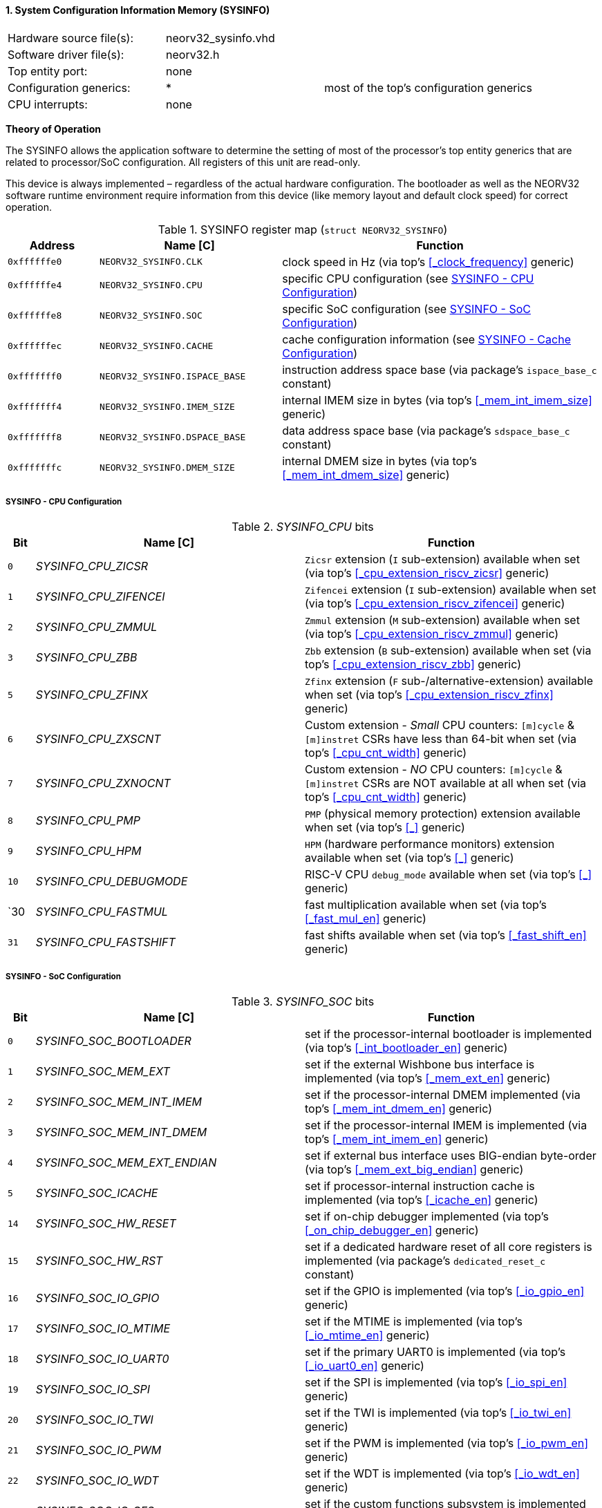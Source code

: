 <<<
:sectnums:
==== System Configuration Information Memory (SYSINFO)

[cols="<3,<3,<4"]
[frame="topbot",grid="none"]
|=======================
| Hardware source file(s): | neorv32_sysinfo.vhd | 
| Software driver file(s): | neorv32.h |
| Top entity port:         | none | 
| Configuration generics:  | * | most of the top's configuration generics
| CPU interrupts:          | none | 
|=======================

**Theory of Operation**

The SYSINFO allows the application software to determine the setting of most of the processor's top entity
generics that are related to processor/SoC configuration. All registers of this unit are read-only.

This device is always implemented – regardless of the actual hardware configuration. The bootloader as well
as the NEORV32 software runtime environment require information from this device (like memory layout
and default clock speed) for correct operation.

.SYSINFO register map (`struct NEORV32_SYSINFO`)
[cols="<2,<4,<7"]
[options="header",grid="all"]
|=======================
| Address | Name [C] | Function
| `0xffffffe0` | `NEORV32_SYSINFO.CLK`         | clock speed in Hz (via top's <<_clock_frequency>> generic)
| `0xffffffe4` | `NEORV32_SYSINFO.CPU`         | specific CPU configuration (see <<_sysinfo_cpu_configuration>>)
| `0xffffffe8` | `NEORV32_SYSINFO.SOC`         | specific SoC configuration (see <<_sysinfo_soc_configuration>>)
| `0xffffffec` | `NEORV32_SYSINFO.CACHE`       | cache configuration information (see <<_sysinfo_cache_configuration>>)
| `0xfffffff0` | `NEORV32_SYSINFO.ISPACE_BASE` | instruction address space base (via package's `ispace_base_c` constant)
| `0xfffffff4` | `NEORV32_SYSINFO.IMEM_SIZE`   | internal IMEM size in bytes (via top's <<_mem_int_imem_size>> generic)
| `0xfffffff8` | `NEORV32_SYSINFO.DSPACE_BASE` | data address space base (via package's `sdspace_base_c` constant)
| `0xfffffffc` | `NEORV32_SYSINFO.DMEM_SIZE`   | internal DMEM size in bytes (via top's <<_mem_int_dmem_size>> generic)
|=======================


===== SYSINFO - CPU Configuration

._SYSINFO_CPU_ bits
[cols="^1,<10,<11"]
[options="header",grid="all"]
|=======================
| Bit | Name [C] | Function
| `0`  | _SYSINFO_CPU_ZICSR_     | `Zicsr` extension (`I` sub-extension) available when set (via top's <<_cpu_extension_riscv_zicsr>> generic)
| `1`  | _SYSINFO_CPU_ZIFENCEI_  | `Zifencei` extension (`I` sub-extension) available when set (via top's <<_cpu_extension_riscv_zifencei>> generic)
| `2`  | _SYSINFO_CPU_ZMMUL_     | `Zmmul` extension (`M` sub-extension) available when set (via top's <<_cpu_extension_riscv_zmmul>> generic)
| `3`  | _SYSINFO_CPU_ZBB_       | `Zbb` extension (`B` sub-extension) available when set (via top's <<_cpu_extension_riscv_zbb>> generic)
| `5`  | _SYSINFO_CPU_ZFINX_     | `Zfinx` extension (`F` sub-/alternative-extension) available when set (via top's <<_cpu_extension_riscv_zfinx>> generic)
| `6`  | _SYSINFO_CPU_ZXSCNT_    | Custom extension - _Small_ CPU counters: `[m]cycle` & `[m]instret` CSRs have less than 64-bit when set (via top's <<_cpu_cnt_width>> generic)
| `7`  | _SYSINFO_CPU_ZXNOCNT_   | Custom extension - _NO_ CPU counters: `[m]cycle` & `[m]instret` CSRs are NOT available at all when set (via top's <<_cpu_cnt_width>> generic)
| `8`  | _SYSINFO_CPU_PMP_       | `PMP` (physical memory protection) extension available when set (via top's <<_>> generic)
| `9`  | _SYSINFO_CPU_HPM_       | `HPM` (hardware performance monitors) extension available when set (via top's <<_>> generic)
| `10` | _SYSINFO_CPU_DEBUGMODE_ | RISC-V CPU `debug_mode` available when set (via top's <<_>> generic)
| `30  | _SYSINFO_CPU_FASTMUL_   | fast multiplication available when set (via top's <<_fast_mul_en>> generic)
| `31` | _SYSINFO_CPU_FASTSHIFT_ | fast shifts available when set (via top's <<_fast_shift_en>> generic)
|=======================


===== SYSINFO - SoC Configuration

._SYSINFO_SOC_ bits
[cols="^1,<10,<11"]
[options="header",grid="all"]
|=======================
| Bit | Name [C] | Function
| `0`  | _SYSINFO_SOC_BOOTLOADER_       | set if the processor-internal bootloader is implemented (via top's <<_int_bootloader_en>> generic)
| `1`  | _SYSINFO_SOC_MEM_EXT_          | set if the external Wishbone bus interface is implemented (via top's <<_mem_ext_en>> generic)
| `2`  | _SYSINFO_SOC_MEM_INT_IMEM_     | set if the processor-internal DMEM implemented (via top's <<_mem_int_dmem_en>> generic)
| `3`  | _SYSINFO_SOC_MEM_INT_DMEM_     | set if the processor-internal IMEM is implemented (via top's <<_mem_int_imem_en>> generic)
| `4`  | _SYSINFO_SOC_MEM_EXT_ENDIAN_   | set if external bus interface uses BIG-endian byte-order (via top's <<_mem_ext_big_endian>> generic)
| `5`  | _SYSINFO_SOC_ICACHE_           | set if processor-internal instruction cache is implemented (via top's <<_icache_en>> generic)
| `14` | _SYSINFO_SOC_HW_RESET_         | set if on-chip debugger implemented (via top's <<_on_chip_debugger_en>> generic)
| `15` | _SYSINFO_SOC_HW_RST_           | set if a dedicated hardware reset of all core registers is implemented (via package's `dedicated_reset_c` constant)
| `16` | _SYSINFO_SOC_IO_GPIO_          | set if the GPIO is implemented (via top's <<_io_gpio_en>> generic)
| `17` | _SYSINFO_SOC_IO_MTIME_         | set if the MTIME is implemented (via top's <<_io_mtime_en>> generic)
| `18` | _SYSINFO_SOC_IO_UART0_         | set if the primary UART0 is implemented (via top's <<_io_uart0_en>> generic)
| `19` | _SYSINFO_SOC_IO_SPI_           | set if the SPI is implemented (via top's <<_io_spi_en>> generic)
| `20` | _SYSINFO_SOC_IO_TWI_           | set if the TWI is implemented (via top's <<_io_twi_en>> generic)
| `21` | _SYSINFO_SOC_IO_PWM_           | set if the PWM is implemented (via top's <<_io_pwm_en>> generic)
| `22` | _SYSINFO_SOC_IO_WDT_           | set if the WDT is implemented (via top's <<_io_wdt_en>> generic)
| `23` | _SYSINFO_SOC_IO_CFS_           | set if the custom functions subsystem is implemented (via top's <<_io_cfs_en>> generic)
| `24` | _SYSINFO_SOC_IO_TRNG_          | set if the TRNG is implemented (via top's _IO_TRNG_EN_ generic)
| `25` | _SYSINFO_SOC_IO_SLINK_         | set if the SLINK is implemented (via top's <<_slink_num_tx>> and/or <<_slink_num_rx>> generics)
| `26` | _SYSINFO_SOC_IO_UART1_         | set if the secondary UART1 is implemented (via top's <<_io_uart1_en>> generic)
| `27` | _SYSINFO_SOC_IO_NEOLED_        | set if the NEOLED is implemented (via top's <<_io_neoled_en>> generic)
|=======================


===== SYSINFO - Cache Configuration

[NOTE]
Bit fields in this register are set to all-zero if the according cache is not implemented.

._SYSINFO_CACHE_ bits
[cols="^1,<10,<11"]
[options="header",grid="all"]
|=======================
| Bit      | Name [C] | Function
| `3:0`    | _SYSINFO_CACHE_IC_BLOCK_SIZE_3_ : _SYSINFO_CACHE_IC_BLOCK_SIZE_0_       | _log2_(i-cache block size in bytes), via top's <<_icache_block_size>> generic
| `7:4`    | _SYSINFO_CACHE_IC_NUM_BLOCKS_3_ : _SYSINFO_CACHE_IC_NUM_BLOCKS_0_       | _log2_(i-cache number of cache blocks), via top's <<_icache_num_blocks>> generic
| `11:9`   | _SYSINFO_CACHE_IC_ASSOCIATIVITY_3_ : _SYSINFO_CACHE_IC_ASSOCIATIVITY_0_ | _log2_(i-cache associativity), via top's <<_icache_associativity>> generic
| `15:12`  | _SYSINFO_CACHE_IC_REPLACEMENT_3_ : _SYSINFO_CACHE_IC_REPLACEMENT_0_     | i-cache replacement policy (`0001` = LRU if associativity > 0)
| `32:16`  | -                                                                       | zero, reserved for d-cache
|=======================
